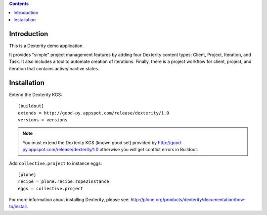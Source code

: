 .. contents::

Introduction
============

This is a Dexterity demo application.

It provides "simple" project management features by adding four Dexterity content types: Client,
Project, Iteration, and Task. It also includes a tool to automate creation of iterations.
Finally, there is a project workflow for client, project, and iteration that contains
active/inactive states.

.. image:: https://github.com/collective/collective.project/raw/master/screenshot.png

Installation
============

Extend the Dexterity KGS::

    [buildout]
    extends = http://good-py.appspot.com/release/dexterity/1.0
    versions = versions

.. Note:: 
    You must extend the Dexterity KGS (known good set) provided by
    http://good-py.appspot.com/release/dexterity/1.0 otherwise you will get
    conflict errors in Buildout.

Add ``collective.project`` to instance eggs::

    [plone]
    recipe = plone.recipe.zope2instance
    eggs = collective.project

For more information about installing Dexterity, please see:
http://plone.org/products/dexterity/documentation/how-to/install.
